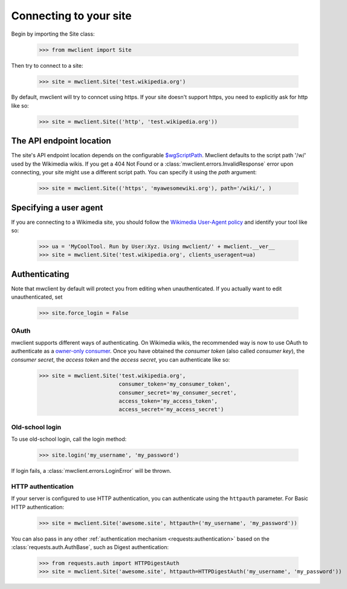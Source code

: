 .. _`connecting`:

Connecting to your site
=======================

Begin by importing the Site class:

    >>> from mwclient import Site

Then try to connect to a site:

    >>> site = mwclient.Site('test.wikipedia.org')

By default, mwclient will try to conncet using https. If your site
doesn't support https, you need to explicitly ask for http like so:

    >>> site = mwclient.Site(('http', 'test.wikipedia.org'))


.. _endpoint:

The API endpoint location
-------------------------

The site's API endpoint location depends on the configurable `$wgScriptPath <https://www.mediawiki.org/wiki/Manual:$wgScriptPath>`_.
Mwclient defaults to the script path '/w/' used by the Wikimedia wikis.
If you get a 404 Not Found or a :class:`mwclient.errors.InvalidResponse` error upon connecting,
your site might use a different script path. You can specify it using the `path` argument:

    >>> site = mwclient.Site(('https', 'myawesomewiki.org'), path='/wiki/', )

.. _user-agent:

Specifying a user agent
-----------------------

If you are connecting to a Wikimedia site, you should follow the
`Wikimedia User-Agent policy <https://meta.wikimedia.org/wiki/User-Agent_policy>`_
and identify your tool like so:

    >>> ua = 'MyCoolTool. Run by User:Xyz. Using mwclient/' + mwclient.__ver__
    >>> site = mwclient.Site('test.wikipedia.org', clients_useragent=ua)

.. _auth:

Authenticating
--------------

Note that mwclient by default will protect you from editing when unauthenticated.
If you actually want to edit unauthenticated, set

    >>> site.force_login = False

.. _oauth:

OAuth
^^^^^

mwclient supports different ways of authenticating. On Wikimedia
wikis, the recommended way is now to use OAuth to authenticate as a
`owner-only consumer <https://www.mediawiki.org/wiki/OAuth/Owner-only_consumers#Python>`_.
Once you have obtained the *consumer token* (also called *consumer key*), the
*consumer secret*, the *access token* and the *access secret*, you can authenticate
like so:

    >>> site = mwclient.Site('test.wikipedia.org',
                             consumer_token='my_consumer_token',
                             consumer_secret='my_consumer_secret',
                             access_token='my_access_token',
                             access_secret='my_access_secret')

.. _old_login:

Old-school login
^^^^^^^^^^^^^^^^

To use old-school login, call the login method:

    >>> site.login('my_username', 'my_password')

If login fails, a :class:`mwclient.errors.LoginError` will be thrown.

.. _http-auth:

HTTP authentication
^^^^^^^^^^^^^^^^^^^

If your server is configured to use HTTP authentication, you can
authenticate using the ``httpauth`` parameter. For Basic HTTP authentication:

    >>> site = mwclient.Site('awesome.site', httpauth=('my_username', 'my_password'))

You can also pass in any other :ref:`authentication mechanism <requests:authentication>`
based on the :class:`requests.auth.AuthBase`, such as Digest authentication:

	>>> from requests.auth import HTTPDigestAuth
	>>> site = mwclient.Site('awesome.site', httpauth=HTTPDigestAuth('my_username', 'my_password'))

